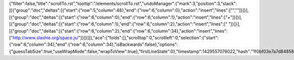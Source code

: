 {"filter":false,"title":"scrollTo.rst","tooltip":"/elements/scrollTo.rst","undoManager":{"mark":3,"position":3,"stack":[[{"group":"doc","deltas":[{"start":{"row":5,"column":48},"end":{"row":6,"column":0},"action":"insert","lines":["",""]}]}],[{"group":"doc","deltas":[{"start":{"row":6,"column":0},"end":{"row":6,"column":1},"action":"insert","lines":["+"]}]}],[{"group":"doc","deltas":[{"start":{"row":6,"column":1},"end":{"row":6,"column":2},"action":"insert","lines":[" "]}]}],[{"group":"doc","deltas":[{"start":{"row":6,"column":2},"end":{"row":6,"column":34},"action":"insert","lines":["http://www.slashie.org/space.js/"]}]}]]},"ace":{"folds":[],"scrolltop":0,"scrollleft":0,"selection":{"start":{"row":6,"column":34},"end":{"row":6,"column":34},"isBackwards":false},"options":{"guessTabSize":true,"useWrapMode":false,"wrapToView":true},"firstLineState":0},"timestamp":1429557076022,"hash":"1f0bf03e7a7d848580fa0ee6bc3d5405909ebab6"}